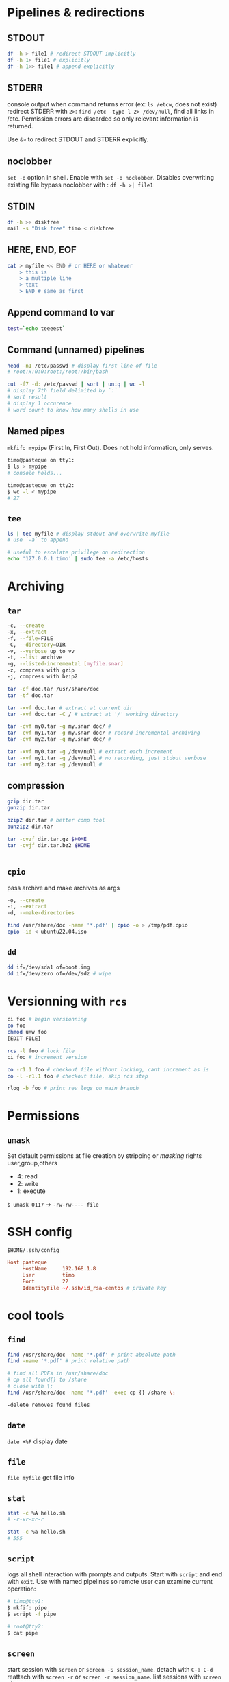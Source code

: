* Pipelines & redirections
** STDOUT
#+begin_src bash
  df -h > file1 # redirect STDOUT implicitly
  df -h 1> file1 # explicitly
  df -h 1>> file1 # append explicitly
#+end_src

** STDERR
console output when command returns error (ex: ~ls /etcw~, does not exist)
redirect STDERR with ~2>~:
~find /etc -type l 2> /dev/null~, find all links in /etc. Permission errors are discarded so only relevant information is returned.

Use ~&>~ to redirect STDOUT and STDERR explicitly. 

** noclobber
~set -o~ option in shell. Enable with ~set -o noclobber~. Disables overwriting existing file
bypass noclobber with : ~df -h >| file1~

** STDIN
#+begin_src bash
  df -h >> diskfree
  mail -s "Disk free" timo < diskfree

#+end_src

** HERE, END, EOF
#+begin_src bash
  cat > myfile << END # or HERE or whatever
      > this is
      > a multiple line
      > text
      > END # same as first

#+end_src

** Append command to var
#+begin_src bash
  test=`echo teeeest`

#+end_src

** Command (unnamed) pipelines
#+begin_src bash
  head -n1 /etc/passwd # display first line of file
  # root:x:0:0:root:/root:/bin/bash

  cut -f7 -d: /etc/passwd | sort | uniq | wc -l
  # display 7th field delimited by `:`
  # sort result
  # display 1 occurence
  # word count to know how many shells in use
#+end_src

** Named pipes
~mkfifo mypipe~ (First In, First Out). Does not hold information, only serves.
#+begin_src bash
  timo@pasteque on tty1:
  $ ls > mypipe
  # console holds...

  timo@pasteque on tty2:
  $ wc -l < mypipe
  # 27

#+end_src

** ~tee~
#+begin_src bash
  ls | tee myfile # display stdout and overwrite myfile
  # use `-a` to append

  # useful to escalate privilege on redirection
  echo '127.0.0.1 timo' | sudo tee -a /etc/hosts
#+end_src

* Archiving
** ~tar~
#+begin_src bash
  -c, --create
  -x, --extract
  -f, --file=FILE
  -C, --directory=DIR
  -v, --verbose up to vv
  -t, --list archive
  -g, --listed-incremental [myfile.snar]
  -z, compress with gzip
  -j, compress with bzip2

  tar -cf doc.tar /usr/share/doc
  tar -tf doc.tar

  tar -xvf doc.tar # extract at current dir
  tar -xvf doc.tar -C / # extract at '/' working directory

  tar -cvf my0.tar -g my.snar doc/ #
  tar -cvf my1.tar -g my.snar doc/ # record incremental archiving
  tar -cvf my2.tar -g my.snar doc/ #

  tar -xvf my0.tar -g /dev/null # extract each increment
  tar -xvf my1.tar -g /dev/null # no recording, just stdout verbose
  tar -xvf my2.tar -g /dev/null # 
#+end_src

** compression
#+begin_src bash
  gzip dir.tar
  gunzip dir.tar

  bzip2 dir.tar # better comp tool
  bunzip2 dir.tar

  tar -cvzf dir.tar.gz $HOME
  tar -cvjf dir.tar.bz2 $HOME


#+end_src

** ~cpio~
pass archive and make archives as args
#+begin_src bash
  -o, --create
  -i, --extract
  -d, --make-directories

  find /usr/share/doc -name '*.pdf' | cpio -o > /tmp/pdf.cpio
  cpio -id < ubuntu22.04.iso

#+end_src

** ~dd~
#+begin_src bash
  dd if=/dev/sda1 of=boot.img
  dd if=/dev/zero of=/dev/sdz # wipe

#+end_src

* Versionning with ~rcs~
#+begin_src bash
  ci foo # begin versionning
  co foo
  chmod u+w foo
  [EDIT FILE]

  rcs -l foo # lock file
  ci foo # increment version

  co -r1.1 foo # checkout file without locking, cant increment as is
  co -l -r1.1 foo # checkout file, skip rcs step

  rlog -b foo # print rev logs on main branch

#+end_src

* Permissions
** ~umask~
Set default permissions at file creation by stripping or /masking/ rights
user,group,others
- 4: read
- 2: write
- 1: execute
~$ umask 0117~ -> ~-rw-rw---- file~

* SSH config

~$HOME/.ssh/config~
#+begin_src conf
  Host pasteque
       HostName     192.168.1.8
       User         timo
       Port         22
       IdentityFile ~/.ssh/id_rsa-centos # private key

#+end_src


* cool tools
** ~find~
#+begin_src bash
  find /usr/share/doc -name '*.pdf' # print absolute path
  find -name '*.pdf' # print relative path

  # find all PDFs in /usr/share/doc
  # cp all found{} to /share
  # close with \;
  find /usr/share/doc -name '*.pdf' -exec cp {} /share \;

  -delete removes found files

#+end_src
** ~date~
~date +%F~ display date
** ~file~
~file myfile~ get file info
** ~stat~
#+begin_src bash
  stat -c %A hello.sh
  # -r-xr-xr-r

  stat -c %a hello.sh
  # 555

#+end_src

** ~script~
logs all shell interaction with prompts and outputs. Start with ~script~ and end with ~exit~.
Use with named pipelines so remote user can examine current operation:
#+begin_src bash
  # timo@tty1:
  $ mkfifo pipe
  $ script -f pipe

  # root@tty2:
  $ cat pipe

#+end_src

** ~screen~
start session with ~screen~ or ~screen -S session_name~.
detach with ~C-a C-d~
reattach with ~screen -r~ or ~screen -r session_name~.
list sessions with ~screen -ls~

~C-a c~ : create buffer
~C-a C-w~ : list buffers
~C-a [0-9]~ : change to buffer
~C-a "~ : select buffer from list
~C-a n/p~ : next/previous buffer
~C-a k~ : kill buffer
~C-a A~ : rename buffer
~C-a C-a~ : switch to last used buffer
~C-a a~ : sends ~C-a~ to buffer

~C-a S~ : split window hor
~C-a |~ : split window ver
~C-a C-i~ or ~C-a Tab~ : change window
~C-a Q~ : remove window splits

~C-a C~ : clear current buffer without killing

~$HOME/.screenrc~
#+begin_src conf
  screen -t bash 0 bash
  screen -t s1   1 ssh server1
  screen -t s2   2 ssh server2
# screen -t [name] [position] [command]

#+end_src

** Passing command results as argument

~rpm -qf $(which rpm)~ will result in ~rpm -qf /usr/bin/rpm~

** ~write~ and ~wall~
~write [user]~
~wall [message_file]~

** ~sed~
*** Remove last line
~sed -i '$d' file~
-i : edit file in place
$ : last line
d : delete

remove 8 last lines:
#+begin_src bash
  for i in {1..8}; do sed -i '$d' file; done

#+end_src

